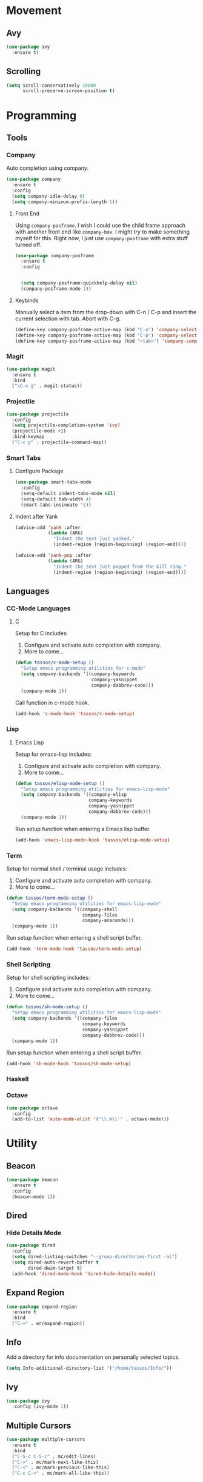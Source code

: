 * Movement
** Avy
#+BEGIN_SRC emacs-lisp
  (use-package avy
    :ensure t)
#+END_SRC

** Scrolling
#+BEGIN_SRC emacs-lisp
  (setq scroll-conservatively 10000
        scroll-preserve-screen-position t)
#+END_SRC

* Programming
** Tools
*** Company
Auto completion using company.

#+BEGIN_SRC emacs-lisp
  (use-package company
    :ensure t
    :config
    (setq company-idle-delay 0)
    (setq company-minimum-prefix-length 1))
#+END_SRC
  
**** Front End
Using =company-posframe=. I wish I could use the child frame approach with
another front end like =company-box=. I might try to make something myself for
this. Right now, I just use =company-posframe= with extra stuff turned off.

#+BEGIN_SRC emacs-lisp
  (use-package company-posframe
    :ensure t
    :config


    (setq company-posframe-quickhelp-delay nil)
    (company-posframe-mode 1))
#+END_SRC

**** Keybinds

Manually select a item from the drop-down with C-n / C-p and insert the
current selection with tab. Abort with C-g.
   
#+BEGIN_SRC emacs-lisp
  (define-key company-posframe-active-map (kbd "C-n") 'company-select-next)
  (define-key company-posframe-active-map (kbd "C-p") 'company-select-previous)
  (define-key company-posframe-active-map (kbd "<tab>") 'company-complete-selection)
#+END_SRC
   
*** Magit
#+BEGIN_SRC emacs-lisp
  (use-package magit
    :ensure t
    :bind
    ("\C-x g" . magit-status))
#+END_SRC

*** Projectile
#+BEGIN_SRC emacs-lisp
  (use-package projectile
    :config
    (setq projectile-completion-system 'ivy)
    (projectile-mode +1)
    :bind-keymap
    ("C-c p" . projectile-command-map))
#+END_SRC

*** Smart Tabs
**** Configure Package
#+BEGIN_SRC emacs-lisp
  (use-package smart-tabs-mode
    :config
    (setq-default indent-tabs-mode nil)
    (setq-default tab-width 4)
    (smart-tabs-insinuate 'c))
#+END_SRC

**** Indent after Yank
#+BEGIN_SRC emacs-lisp
  (advice-add 'yank :after
              (lambda (ARG)
                "Indent the text just yanked."
                (indent-region (region-beginning) (region-end))))

  (advice-add 'yank-pop :after
              (lambda (ARG)
                "Indent the text just popped from the kill ring."
                (indent-region (region-beginning) (region-end))))
#+END_SRC

** Languages
*** CC-Mode Languages
**** C
Setup for C includes:
1. Configure and activate auto completion with company.
2. More to come...

#+BEGIN_SRC emacs-lisp
  (defun tassos/c-mode-setup ()
    "Setup emacs programming utilities for c-mode"
    (setq company-backends '((company-keywords
                              company-yasnippet
                              company-dabbrev-code)))
    (company-mode 1))
#+END_SRC

Call function in c-mode hook.

#+BEGIN_SRC emacs-lisp
  (add-hook 'c-mode-hook 'tassos/c-mode-setup)
#+END_SRC

*** Lisp
**** Emacs Lisp
Setup for emacs-lisp includes:
1. Configure and activate auto completion with company.
2. More to come...

#+BEGIN_SRC emacs-lisp
  (defun tassos/elisp-mode-setup ()
    "Setup emacs programming utilities for emacs-lisp-mode"
    (setq company-backends '((company-elisp
                             company-keywords
                             company-yasnippet
                             company-dabbrev-code)))
    (company-mode 1))
#+END_SRC

Run setup function when entering a Emacs lisp buffer.

#+BEGIN_SRC emacs-lisp
  (add-hook 'emacs-lisp-mode-hook 'tassos/elisp-mode-setup)
#+END_SRC

*** Term
Setup for normal shell / terminal usage includes:
1. Configure and activate auto completion with company.
2. More to come...

#+BEGIN_SRC emacs-lisp
  (defun tassos/term-mode-setup ()
    "Setup emacs programming utilities for emacs-lisp-mode"
    (setq company-backends '((company-shell
                              company-files
                              company-anaconda)))
    (company-mode 1))
#+END_SRC

Run setup function when entering a shell script buffer.

#+BEGIN_SRC emacs-lisp
  (add-hook 'term-mode-hook 'tassos/term-mode-setup)
#+END_SRC

*** Shell Scripting
Setup for shell scripting includes:
1. Configure and activate auto completion with company.
2. More to come...

#+BEGIN_SRC emacs-lisp
  (defun tassos/sh-mode-setup ()
    "Setup emacs programming utilities for emacs-lisp-mode"
    (setq company-backends '((company-files
                              company-keywords
                              company-yasnippet
                              company-dabbrev-code)))
    (company-mode 1))
#+END_SRC

Run setup function when entering a shell script buffer.

#+BEGIN_SRC emacs-lisp
  (add-hook 'sh-mode-hook 'tassos/sh-mode-setup)
#+END_SRC

*** Haskell
*** Octave
#+BEGIN_SRC emacs-lisp
  (use-package octave
    :config
    (add-to-list 'auto-mode-alist '("\\.m\\'" . octave-mode)))
#+END_SRC

* Utility
** Beacon
#+BEGIN_SRC emacs-lisp
  (use-package beacon
    :ensure t
    :config
    (beacon-mode 1))
#+END_SRC

** Dired
*** Hide Details Mode
#+BEGIN_SRC emacs-lisp
  (use-package dired
    :config
    (setq dired-listing-switches "--group-directories-first -al")
    (setq dired-auto-revert-buffer t
          dired-dwim-target t)
    (add-hook 'dired-mode-hook 'dired-hide-details-mode))
#+END_SRC

** Expand Region
#+BEGIN_SRC emacs-lisp
  (use-package expand-region
    :ensure t
    :bind
    ("C-=" . er/expand-region))
#+END_SRC

** Info
Add a directory for info documentation on personally selected topics.

#+BEGIN_SRC emacs-lisp
  (setq Info-additional-directory-list '("/home/tassos/Info/"))
#+END_SRC

** Ivy
#+BEGIN_SRC emacs-lisp
  (use-package ivy
    :config (ivy-mode 1))
#+END_SRC

** Multiple Cursors
#+BEGIN_SRC emacs-lisp
  (use-package multiple-cursors
    :ensure t
    :bind
    ("C-S-c C-S-c" . mc/edit-lines)
    ("C->" . mc/mark-next-like-this)
    ("C-<" . mc/mark-previous-like-this)
    ("C-c C-<" . mc/mark-all-like-this))
#+END_SRC

** RunAssoc
#+BEGIN_SRC emacs-lisp
  (use-package run-assoc
    :config
    (global-set-key (kbd "C-x C-r") 'run-associated-program)
    (setq associated-program-alist
          '(("sxiv" "\\.png")
            ("mupdf" "\\.pdf")
            ("mpv" "\\.mkv")
            ("mpv" "\\.mp4")
            ("waterfox-current" "\\.html")
            ("libreoffice" "\\.docx"))))
#+END_SRC

** Tramp
#+BEGIN_SRC emacs-lisp
  (setq tramp-default-method "ssh")
#+END_SRC

** Visible Mark
#+BEGIN_SRC emacs-lisp
  (use-package visible-mark
    :ensure t
    :config
    (setq visible-mark-max 3)
    (global-visible-mark-mode)
    :bind
    ("C--" . avy-pop-mark))
#+END_SRC

** Which-Key
#+BEGIN_SRC emacs-lisp
  (use-package which-key
    :init
    (which-key-mode))
#+END_SRC

** WS-Butler
#+BEGIN_SRC emacs-lisp
  (use-package ws-butler
    :hook
    (prog-mode-hook . ws-butler-mode))
#+END_SRC

** YASnippet
#+BEGIN_SRC emacs-lisp
  (use-package yasnippet
    :config (yas-global-mode 1))
#+END_SRC

* Visual
** Mode-Line
The mode line has the following form:

#+BEGIN_SRC emacs-lisp
  (use-package telephone-line
    :ensure t
    :config
    ;; Content
    (setq telephone-line-lhs
          '((accent . (telephone-line-vc-segment))
            (nil    . (telephone-line-projectile-segment
                       telephone-line-buffer-segment))))
    (setq telephone-line-rhs
          '((nil    . (telephone-line-flycheck-segment
                       telephone-line-misc-info-segment))
            (accent . (telephone-line-major-mode-segment
                       telephone-line-process-segment))
            (evil   . (telephone-line-airline-position-segment))))
          ;;          '((accent . (telephone-line-vc-segment
          ;;                       telephone-line-projectile-segment))
          ;;            (nil    . (telephone-line-buffer-name-segment
          ;;                       telephone-line-airline-position-segment))))
          ;;    (setq telephone-line-rhs
          ;;          '((nil    . (telephone-line-misc-info-segment))
          ;;            (accent . (telephone-line-input-info-segment
          ;;                       telephone-line-major-mode-segment
          ;;                       telephone-line-process-segment))))
          ;;    ;; Appearance
          ;;    (setq telephone-line-primary-left-separator 'telephone-line-tan-left
          ;;          telephone-line-secondary-left-separator 'telephone-line-tan-left
          ;;          telephone-line-primary-right-separator 'telephone-line-tan-right
          ;;          telephone-line-secondary-right-separator 'telephone-line-tan-right)
          ;;    (setq telephone-line-height 24)
    (telephone-line-mode 1))
#+END_SRC

* Writing
** Flyspell
#+BEGIN_SRC emacs-lisp
  (use-package flyspell
    :config
    (add-hook 'text-mode-hook 'flyspell-mode))
#+END_SRC

*** Languages
**** TEX
***** AucTEX
#+BEGIN_SRC emacs-lisp
  (use-package tex
    :config
    (add-to-list 'TeX-view-program-list '("mupdf" "/usr/bin/mupdf %o"))  
    (setcdr (assq 'output-pdf TeX-view-program-selection) '("mupdf"))
    :chords
    ("34" . TeX-insert-dollar))
#+END_SRC

**** Org
***** Core
#+BEGIN_SRC emacs-lisp
  (use-package org
    :ensure t
    :config
    (bind-key "C-c a" (lambda () "Open Org-Agenda in New Frame"
                        (interactive)
                        (select-frame (make-frame))
                        (org-agenda-list)
                        (delete-other-windows)))
    (bind-key "C-c t" (lambda () "Open Org-Todo in New Frame"
                        (interactive)
                        (select-frame (make-frame))
                        (org-todo-list)
                        (delete-other-windows)))
    (setq org-agenda-files '("~/Org/school.org"
                             "~/Org/projects.org"
                             "~/Org/personal.org"))
    (setq org-adapt-indentation nil)
    (setq org-todo-keywords
          '((sequence "TODO" "|" "DONE" "KILL" "FAIL"))))
#+END_SRC

***** Org-Notify
#+BEGIN_SRC emacs-lisp
  (use-package org-notify
    :config
    (org-notify-start)
    (setq org-notify-map nil)
    (org-notify-add 'homework
                    '(:time "6h" :actions -notify/window :duration 60))
    (org-notify-add 'important
                    '(:time "20m" :actions -notify/window :period "2m" :duration 60)))
#+END_SRC

***** Org-Journal
#+BEGIN_SRC emacs-lisp
  (use-package org-journal
    :ensure t
    :config
    (setq org-journal-dir "~/Org/diary")
    :bind
    ("C-c j" . org-journal-new-entry))
#+END_SRC

* Unsorted
** File Backups
#+BEGIN_SRC emacs-lisp
  (setq backup-directory-alist
        '(("." . "~/.local/share/emacs/saves/")))
#+END_SRC
  
** Column Number Mode
#+BEGIN_SRC emacs-lisp
  (column-number-mode)
#+END_SRC





